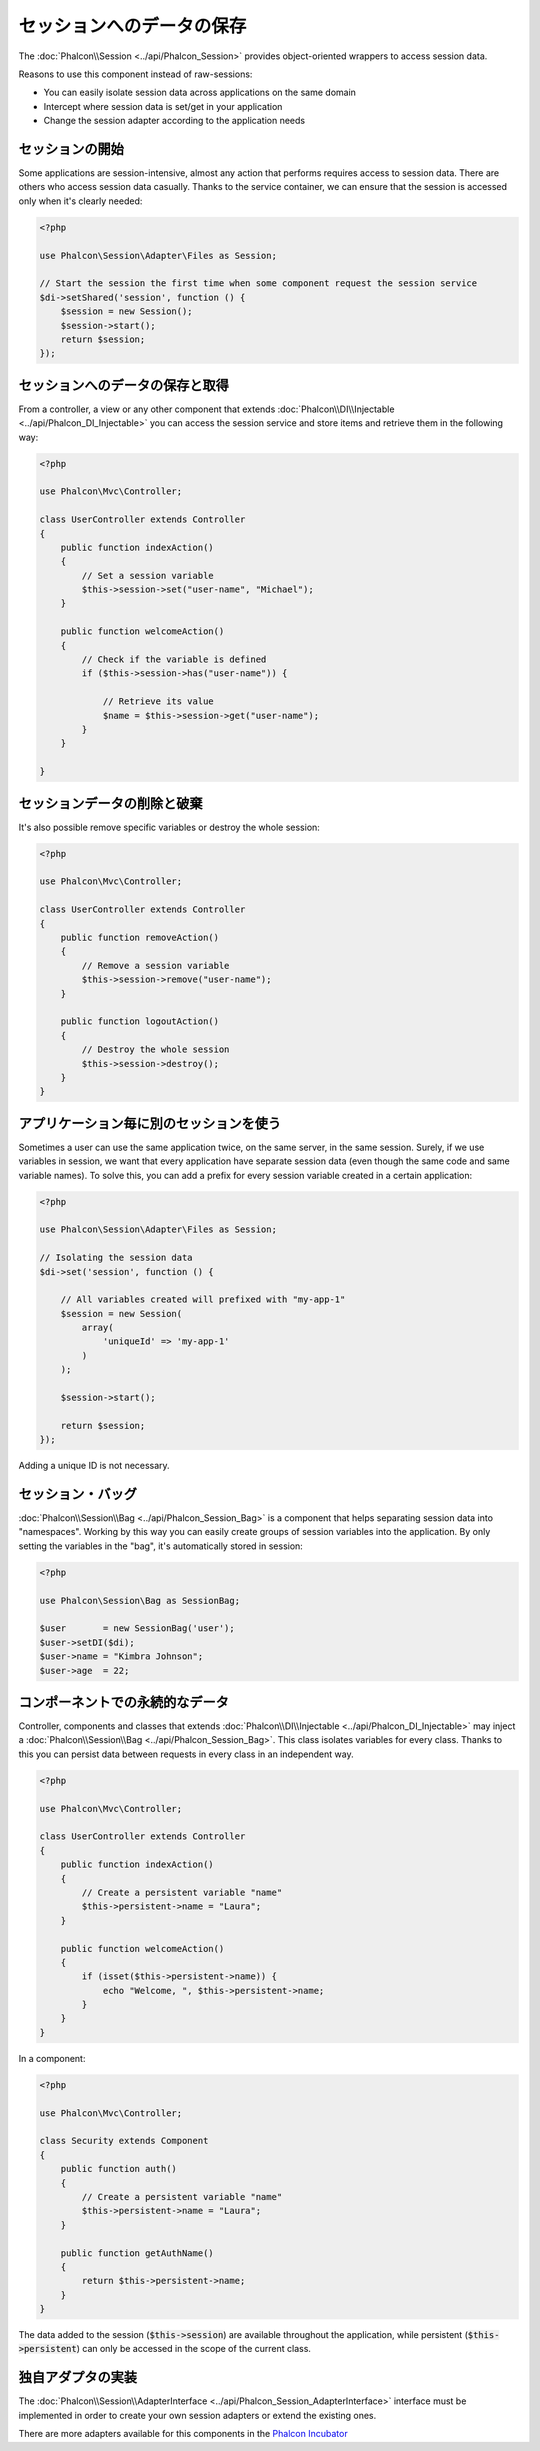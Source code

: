 セッションへのデータの保存
==========================

The :doc:`Phalcon\\Session <../api/Phalcon_Session>` provides object-oriented wrappers to access session data.

Reasons to use this component instead of raw-sessions:

* You can easily isolate session data across applications on the same domain
* Intercept where session data is set/get in your application
* Change the session adapter according to the application needs

セッションの開始
--------------------
Some applications are session-intensive, almost any action that performs requires access to session data. There are others who access session data casually.
Thanks to the service container, we can ensure that the session is accessed only when it's clearly needed:

.. code-block:: php

    <?php

    use Phalcon\Session\Adapter\Files as Session;

    // Start the session the first time when some component request the session service
    $di->setShared('session', function () {
        $session = new Session();
        $session->start();
        return $session;
    });

セッションへのデータの保存と取得
----------------------------------
From a controller, a view or any other component that extends :doc:`Phalcon\\DI\\Injectable <../api/Phalcon_DI_Injectable>` you can access the session service
and store items and retrieve them in the following way:

.. code-block:: php

    <?php

    use Phalcon\Mvc\Controller;

    class UserController extends Controller
    {
        public function indexAction()
        {
            // Set a session variable
            $this->session->set("user-name", "Michael");
        }

        public function welcomeAction()
        {
            // Check if the variable is defined
            if ($this->session->has("user-name")) {

                // Retrieve its value
                $name = $this->session->get("user-name");
            }
        }

    }

セッションデータの削除と破棄
----------------------------
It's also possible remove specific variables or destroy the whole session:

.. code-block:: php

    <?php

    use Phalcon\Mvc\Controller;

    class UserController extends Controller
    {
        public function removeAction()
        {
            // Remove a session variable
            $this->session->remove("user-name");
        }

        public function logoutAction()
        {
            // Destroy the whole session
            $this->session->destroy();
        }
    }

アプリケーション毎に別のセッションを使う
-------------------------------------------
Sometimes a user can use the same application twice, on the same server, in the same session. Surely, if we use variables in session,
we want that every application have separate session data (even though the same code and same variable names). To solve this, you can add a
prefix for every session variable created in a certain application:

.. code-block:: php

    <?php

    use Phalcon\Session\Adapter\Files as Session;

    // Isolating the session data
    $di->set('session', function () {

        // All variables created will prefixed with "my-app-1"
        $session = new Session(
            array(
                'uniqueId' => 'my-app-1'
            )
        );

        $session->start();

        return $session;
    });

Adding a unique ID is not necessary.

セッション・バッグ
------------------
:doc:`Phalcon\\Session\\Bag <../api/Phalcon_Session_Bag>` is a component that helps separating session data into "namespaces".
Working by this way you can easily create groups of session variables into the application. By only setting the variables in the "bag",
it's automatically stored in session:

.. code-block:: php

    <?php

    use Phalcon\Session\Bag as SessionBag;

    $user       = new SessionBag('user');
    $user->setDI($di);
    $user->name = "Kimbra Johnson";
    $user->age  = 22;


コンポーネントでの永続的なデータ
--------------------------------
Controller, components and classes that extends :doc:`Phalcon\\DI\\Injectable <../api/Phalcon_DI_Injectable>` may inject
a :doc:`Phalcon\\Session\\Bag <../api/Phalcon_Session_Bag>`. This class isolates variables for every class.
Thanks to this you can persist data between requests in every class in an independent way.

.. code-block:: php

    <?php

    use Phalcon\Mvc\Controller;

    class UserController extends Controller
    {
        public function indexAction()
        {
            // Create a persistent variable "name"
            $this->persistent->name = "Laura";
        }

        public function welcomeAction()
        {
            if (isset($this->persistent->name)) {
                echo "Welcome, ", $this->persistent->name;
            }
        }
    }

In a component:

.. code-block:: php

    <?php

    use Phalcon\Mvc\Controller;

    class Security extends Component
    {
        public function auth()
        {
            // Create a persistent variable "name"
            $this->persistent->name = "Laura";
        }

        public function getAuthName()
        {
            return $this->persistent->name;
        }
    }

The data added to the session (:code:`$this->session`) are available throughout the application, while persistent (:code:`$this->persistent`)
can only be accessed in the scope of the current class.

独自アダプタの実装
------------------------------
The :doc:`Phalcon\\Session\\AdapterInterface <../api/Phalcon_Session_AdapterInterface>` interface must be implemented in order to create your own session adapters or extend the existing ones.

There are more adapters available for this components in the `Phalcon Incubator <https://github.com/phalcon/incubator/tree/master/Library/Phalcon/Session/Adapter>`_
